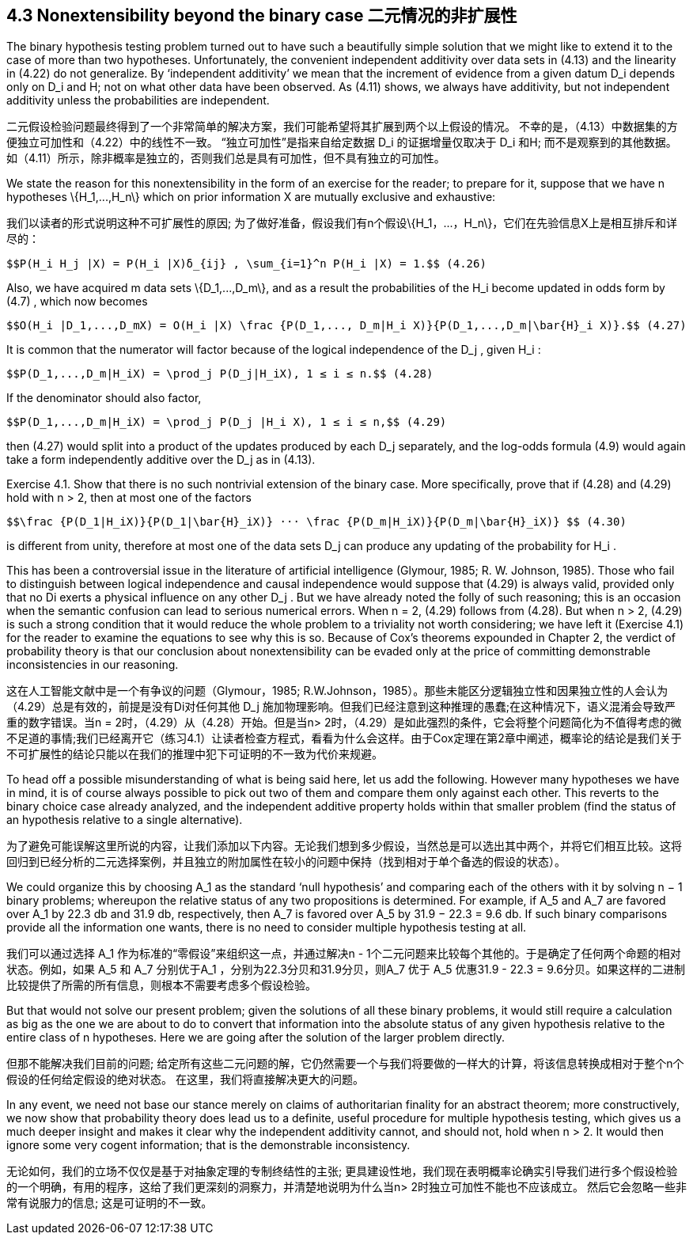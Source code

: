 == 4.3 Nonextensibility beyond the binary case 二元情况的非扩展性

The binary hypothesis testing problem turned out to have such a beautifully simple solution that we might like to extend it to the case of more than two hypotheses. Unfortunately, the convenient independent additivity over data sets in (4.13) and the linearity in (4.22) do not generalize. By ‘independent additivity’ we mean that the increment of evidence from a given datum $$D_i$$ depends only on $$D_i$$ and H; not on what other data have been observed. As (4.11) shows, we always have additivity, but not independent additivity unless the probabilities are independent.

二元假设检验问题最终得到了一个非常简单的解决方案，我们可能希望将其扩展到两个以上假设的情况。 不幸的是，（4.13）中数据集的方便独立可加性和（4.22）中的线性不一致。 “独立可加性”是指来自给定数据$$ D_i $$的证据增量仅取决于$$ D_i $$和H; 而不是观察到的其他数据。 如（4.11）所示，除非概率是独立的，否则我们总是具有可加性，但不具有独立的可加性。

We state the reason for this nonextensibility in the form of an exercise for the reader; to prepare for it, suppose that we have n hypotheses $$\{H_1,...,H_n\}$$ which on prior information X are mutually exclusive and exhaustive:

我们以读者的形式说明这种不可扩展性的原因; 为了做好准备，假设我们有n个假设$$\{H_1，...，H_n\}$$，它们在先验信息X上是相互排斥和详尽的：

 $$P(H_i H_j |X) = P(H_i |X)δ_{ij} , \sum_{i=1}^n P(H_i |X) = 1.$$ (4.26)

Also, we have acquired m data sets $$\{D_1,...,D_m\}$$, and as a result the probabilities of the $$H_i$$ become updated in odds form by (4.7) , which now becomes

 $$O(H_i |D_1,...,D_mX) = O(H_i |X) \frac {P(D_1,..., D_m|H_i X)}{P(D_1,...,D_m|\bar{H}_i X)}.$$ (4.27)

It is common that the numerator will factor because of the logical independence of the $$D_j$$ , given $$H_i$$ :

 $$P(D_1,...,D_m|H_iX) = \prod_j P(D_j|H_iX), 1 ≤ i ≤ n.$$ (4.28)

If the denominator should also factor,

 $$P(D_1,...,D_m|H_iX) = \prod_j P(D_j |H_i X), 1 ≤ i ≤ n,$$ (4.29)

then (4.27) would split into a product of the updates produced by each $$D_j$$ separately, and the log-odds formula (4.9) would again take a form independently additive over the $$D_j$$ as in (4.13).

Exercise 4.1. Show that there is no such nontrivial extension of the binary case. More specifically, prove that if (4.28) and (4.29) hold with n > 2, then at most one of the factors

 $$\frac {P(D_1|H_iX)}{P(D_1|\bar{H}_iX)} ··· \frac {P(D_m|H_iX)}{P(D_m|\bar{H}_iX)} $$ (4.30)

is different from unity, therefore at most one of the data sets $$D_j$$ can produce any updating of the probability for $$H_i$$ .

This has been a controversial issue in the literature of artificial intelligence (Glymour, 1985; R. W. Johnson, 1985). Those who fail to distinguish between logical independence and causal independence would suppose that (4.29) is always valid, provided only that no Di exerts a physical influence on any other $$D_j$$ . But we have already noted the folly of such reasoning; this is an occasion when the semantic confusion can lead to serious numerical errors. When n = 2, (4.29) follows from (4.28). But when n > 2, (4.29) is such a strong condition that it would reduce the whole problem to a triviality not worth considering; we have left it (Exercise 4.1) for the reader to examine the equations to see why this is so. Because of Cox’s theorems expounded in Chapter 2, the verdict of probability theory is that our conclusion about nonextensibility can be evaded only at the price of committing demonstrable inconsistencies in our reasoning.

这在人工智能文献中是一个有争议的问题（Glymour，1985; R.W.Johnson，1985）。那些未能区分逻辑独立性和因果独立性的人会认为（4.29）总是有效的，前提是没有Di对任何其他$$ D_j $$施加物理影响。但我们已经注意到这种推理的愚蠢;在这种情况下，语义混淆会导致严重的数字错误。当n = 2时，（4.29）从（4.28）开始。但是当n> 2时，（4.29）是如此强烈的条件，它会将整个问题简化为不值得考虑的微不足道的事情;我们已经离开它（练习4.1）让读者检查方程式，看看为什么会这样。由于Cox定理在第2章中阐述，概率论的结论是我们关于不可扩展性的结论只能以在我们的推理中犯下可证明的不一致为代价来规避。

To head off a possible misunderstanding of what is being said here, let us add the following. However many hypotheses we have in mind, it is of course always possible to pick out two of them and compare them only against each other. This reverts to the binary choice case already analyzed, and the independent additive property holds within that smaller problem (find the status of an hypothesis relative to a single alternative).

为了避免可能误解这里所说的内容，让我们添加以下内容。无论我们想到多少假设，当然总是可以选出其中两个，并将它们相互比较。这将回归到已经分析的二元选择案例，并且独立的附加属性在较小的问题中保持（找到相对于单个备选的假设的状态）。

We could organize this by choosing $$A_1$$ as the standard ‘null hypothesis’ and comparing each of the others with it by solving n − 1 binary problems; whereupon the relative status of any two propositions is determined. For example, if $$A_5$$ and $$A_7$$ are favored over $$A_1$$ by 22.3 db and 31.9 db, respectively, then $$A_7$$ is favored over $$A_5$$ by 31.9 − 22.3 = 9.6 db. If such binary comparisons provide all the information one wants, there is no need to consider multiple hypothesis testing at all.

我们可以通过选择$$ A_1 $$作为标准的“零假设”来组织这一点，并通过解决n - 1个二元问题来比较每个其他的。于是确定了任何两个命题的相对状态。例如，如果$$ A_5 $$和$$ A_7 $$分别优于A_1 $$，分别为22.3分贝和31.9分贝，则A_7 $$优于$$ A_5 $$优惠31.9 - 22.3 = 9.6分贝。如果这样的二进制比较提供了所需的所有信息，则根本不需要考虑多个假设检验。

But that would not solve our present problem; given the solutions of all these binary problems, it would still require a calculation as big as the one we are about to do to convert that information into the absolute status of any given hypothesis relative to the entire class of n hypotheses. Here we are going after the solution of the larger problem directly.

但那不能解决我们目前的问题; 给定所有这些二元问题的解，它仍然需要一个与我们将要做的一样大的计算，将该信息转换成相对于整个n个假设的任何给定假设的绝对状态。 在这里，我们将直接解决更大的问题。

In any event, we need not base our stance merely on claims of authoritarian finality for an abstract theorem; more constructively, we now show that probability theory does lead us to a definite, useful procedure for multiple hypothesis testing, which gives us a much deeper insight and makes it clear why the independent additivity cannot, and should not, hold when n > 2. It would then ignore some very cogent information; that is the demonstrable inconsistency.

无论如何，我们的立场不仅仅是基于对抽象定理的专制终结性的主张; 更具建设性地，我们现在表明概率论确实引导我们进行多个假设检验的一个明确，有用的程序，这给了我们更深刻的洞察力，并清楚地说明为什么当n> 2时独立可加性不能也不应该成立。 然后它会忽略一些非常有说服力的信息; 这是可证明的不一致。
